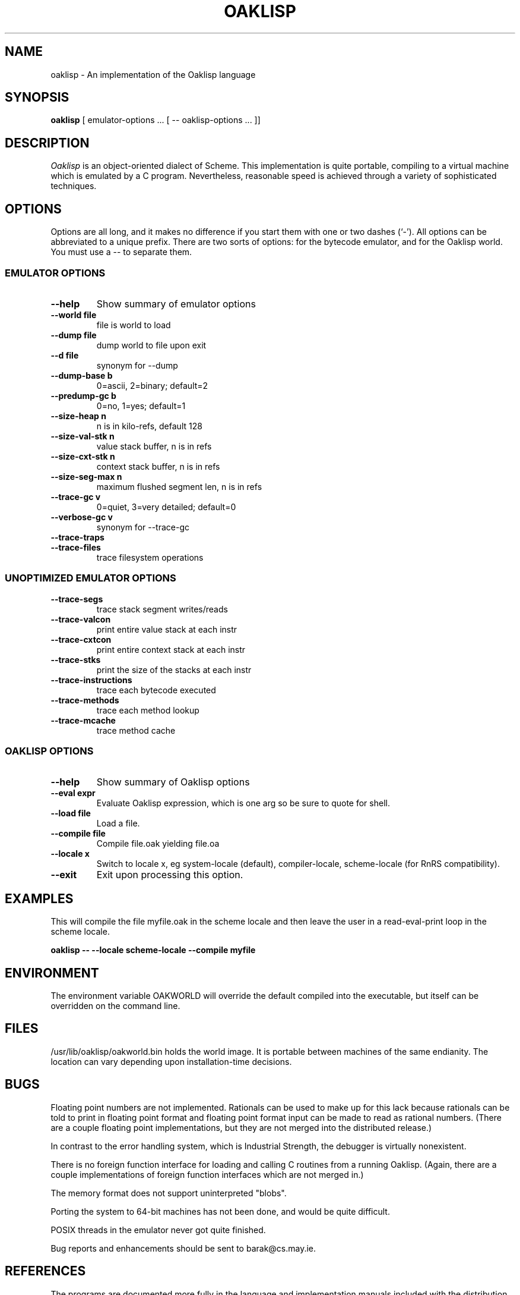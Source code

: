 .TH OAKLISP 1
.de URL
\\$2 \(laURL: \\$1 \(ra\\$3
..
.if \n[.g] .mso www.tmac

.SH NAME
oaklisp \- An implementation of the Oaklisp language

\" This file is part of Oaklisp.
\"
\" This program is free software; you can redistribute it and/or modify
\" it under the terms of the GNU General Public License as published by
\" the Free Software Foundation; either version 2 of the License, or
\" (at your option) any later version.
\"
\" This program is distributed in the hope that it will be useful,
\" but WITHOUT ANY WARRANTY; without even the implied warranty of
\" MERCHANTABILITY or FITNESS FOR A PARTICULAR PURPOSE.  See the
\" GNU General Public License for more details.
\"
\" The GNU GPL is available at http://www.gnu.org/licenses/gpl.html
\" or from the Free Software Foundation, 59 Temple Place - Suite 330,
\" Boston, MA 02111-1307, USA

.SH SYNOPSIS
.B oaklisp
[ emulator-options ... [ \-\- oaklisp-options ... ]]

.SH DESCRIPTION
.I Oaklisp
is an object-oriented dialect of Scheme.  This implementation is quite
portable, compiling to a virtual machine which is emulated by a C
program.  Nevertheless, reasonable speed is achieved through a variety
of sophisticated techniques.

.SH OPTIONS
Options are all long, and it makes no difference if you start them
with one or two dashes (`-').  All options can be abbreviated to a
unique prefix.  There are two sorts of options: for the bytecode
emulator, and for the Oaklisp world.  You must use a -- to separate
them.

.SS EMULATOR OPTIONS

.TP
.B \-\-help
Show summary of emulator options
.TP
.B \-\-world file
file is world to load
.TP
.B \-\-dump file
dump world to file upon exit
.TP
.B \-\-d file
synonym for \-\-dump
.TP
.B \-\-dump-base b
0=ascii, 2=binary; default=2
.TP
.B \-\-predump-gc b
0=no, 1=yes; default=1
.BR
.TP
.B \-\-size-heap n
n is in kilo-refs, default 128
.TP
.B \-\-size-val-stk n
value stack buffer, n is in refs
.TP
.B \-\-size-cxt-stk n
context stack buffer, n is in refs
.TP
.B \-\-size-seg-max n
maximum flushed segment len, n is in refs
.BR
.TP
.B \-\-trace-gc v
0=quiet, 3=very detailed; default=0
.TP
.B \-\-verbose-gc v
synonym for \-\-trace-gc
.TP
.B \-\-trace-traps
.TP
.B \-\-trace-files
trace filesystem operations

.SS UNOPTIMIZED EMULATOR OPTIONS

.TP
.B \-\-trace-segs
trace stack segment writes/reads
.TP
.B \-\-trace-valcon
print entire value stack at each instr
.TP
.B \-\-trace-cxtcon
print entire context stack at each instr
.TP
.B \-\-trace-stks
print the size of the stacks at each instr
.TP
.B \-\-trace-instructions
trace each bytecode executed
.TP
.B \-\-trace-methods
trace each method lookup
.TP
.B \-\-trace-mcache
trace method cache

.SS OAKLISP OPTIONS

.TP
.B \-\-help
Show summary of Oaklisp options

.TP
.B \-\-eval expr
Evaluate Oaklisp expression, which is one arg so
be sure to quote for shell.

.TP
.B \-\-load file
Load a file.

.TP
.B \-\-compile file
Compile file.oak yielding file.oa

.TP
.B \-\-locale x
Switch to locale x, eg system-locale (default),
compiler-locale, scheme-locale (for RnRS
compatibility).

.TP
.B \-\-exit
Exit upon processing this option.

.SH EXAMPLES

This will compile the file myfile.oak in the scheme locale and then
leave the user in a read-eval-print loop in the scheme locale.

.B oaklisp \-\- \-\-locale scheme\-locale \-\-compile myfile

.SH ENVIRONMENT
The environment variable OAKWORLD will override the default compiled
into the executable, but itself can be overridden on the command line.

.SH FILES
/usr/lib/oaklisp/oakworld.bin holds the world image.  It is portable
between machines of the same endianity.  The location can vary
depending upon installation-time decisions.

.SH BUGS
Floating point numbers are not implemented.  Rationals can be used to
make up for this lack because rationals can be told to print in
floating point format and floating point format input can be made to
read as rational numbers.  (There are a couple floating point
implementations, but they are not merged into the distributed
release.)

In contrast to the error handling system, which is Industrial
Strength, the debugger is virtually nonexistent.

There is no foreign function interface for loading and calling C
routines from a running Oaklisp.  (Again, there are a couple
implementations of foreign function interfaces which are not merged
in.)

The memory format does not support uninterpreted "blobs".

Porting the system to 64-bit machines has not been done, and would be
quite difficult.

POSIX threads in the emulator never got quite finished.

Bug reports and enhancements should be sent to barak@cs.may.ie.

.SH REFERENCES

The programs are documented more fully in the language and
implementation manuals included with the distribution.  In binary
packages these are probably in /usr/share/doc/oaklisp\-doc/lang.pdf and
lim.pdf.

The Oaklisp home page is transitioning from
.URL http://www.bcl.hamilton.ie/~barak/oaklisp/ "its old location"
to
.URL http://oaklisp.alioth.debian.org/ alioth
and
.URL http://github.com/barak/oaklisp github .

.I The Implementation of Oaklisp
is a chapter in
.I Topics in Advanced Language Implementation
edited by Peter Lee, pp 189-215, MIT Press, 1991.

.I Oaklisp: an Object-Oriented Dialect of Scheme
appears in the journal
.I Lisp and Symbolic Computation
1(1):39-51, published by Klewer Associates, May 1988.

.I Oaklisp: an Object-Oriented Scheme with First Class Types
appeared in proceedings of the ACM conference OOPSLA-86, pp30-37,
published as a special issue of
.I SIGPLAN Notices.

.I Garbage collection with pointers to single cells,
an article on the Oaklisp garbage collector, appeared in
.I Communications of the ACM,
39(12):202-206 (online edition), December 1996.

.I The Revised^n Report on Scheme
is a useful piece of documentation, and is widely available online.

.SH DISTRIBUTION
The
.I Oaklisp
copyright belongs to its authors.  It is distributed under the
.I GNU General Public License,
a copy of which is included in the source distribution in the file
.I COPYING.
For further information or to make alternate arrangements please
contact the authors, who are surprisingly reasonable people.

.SH AUTHOR
Oaklisp was originally designed, implemented, and documented by Barak
A. Pearlmutter and Kevin J. Lang.
